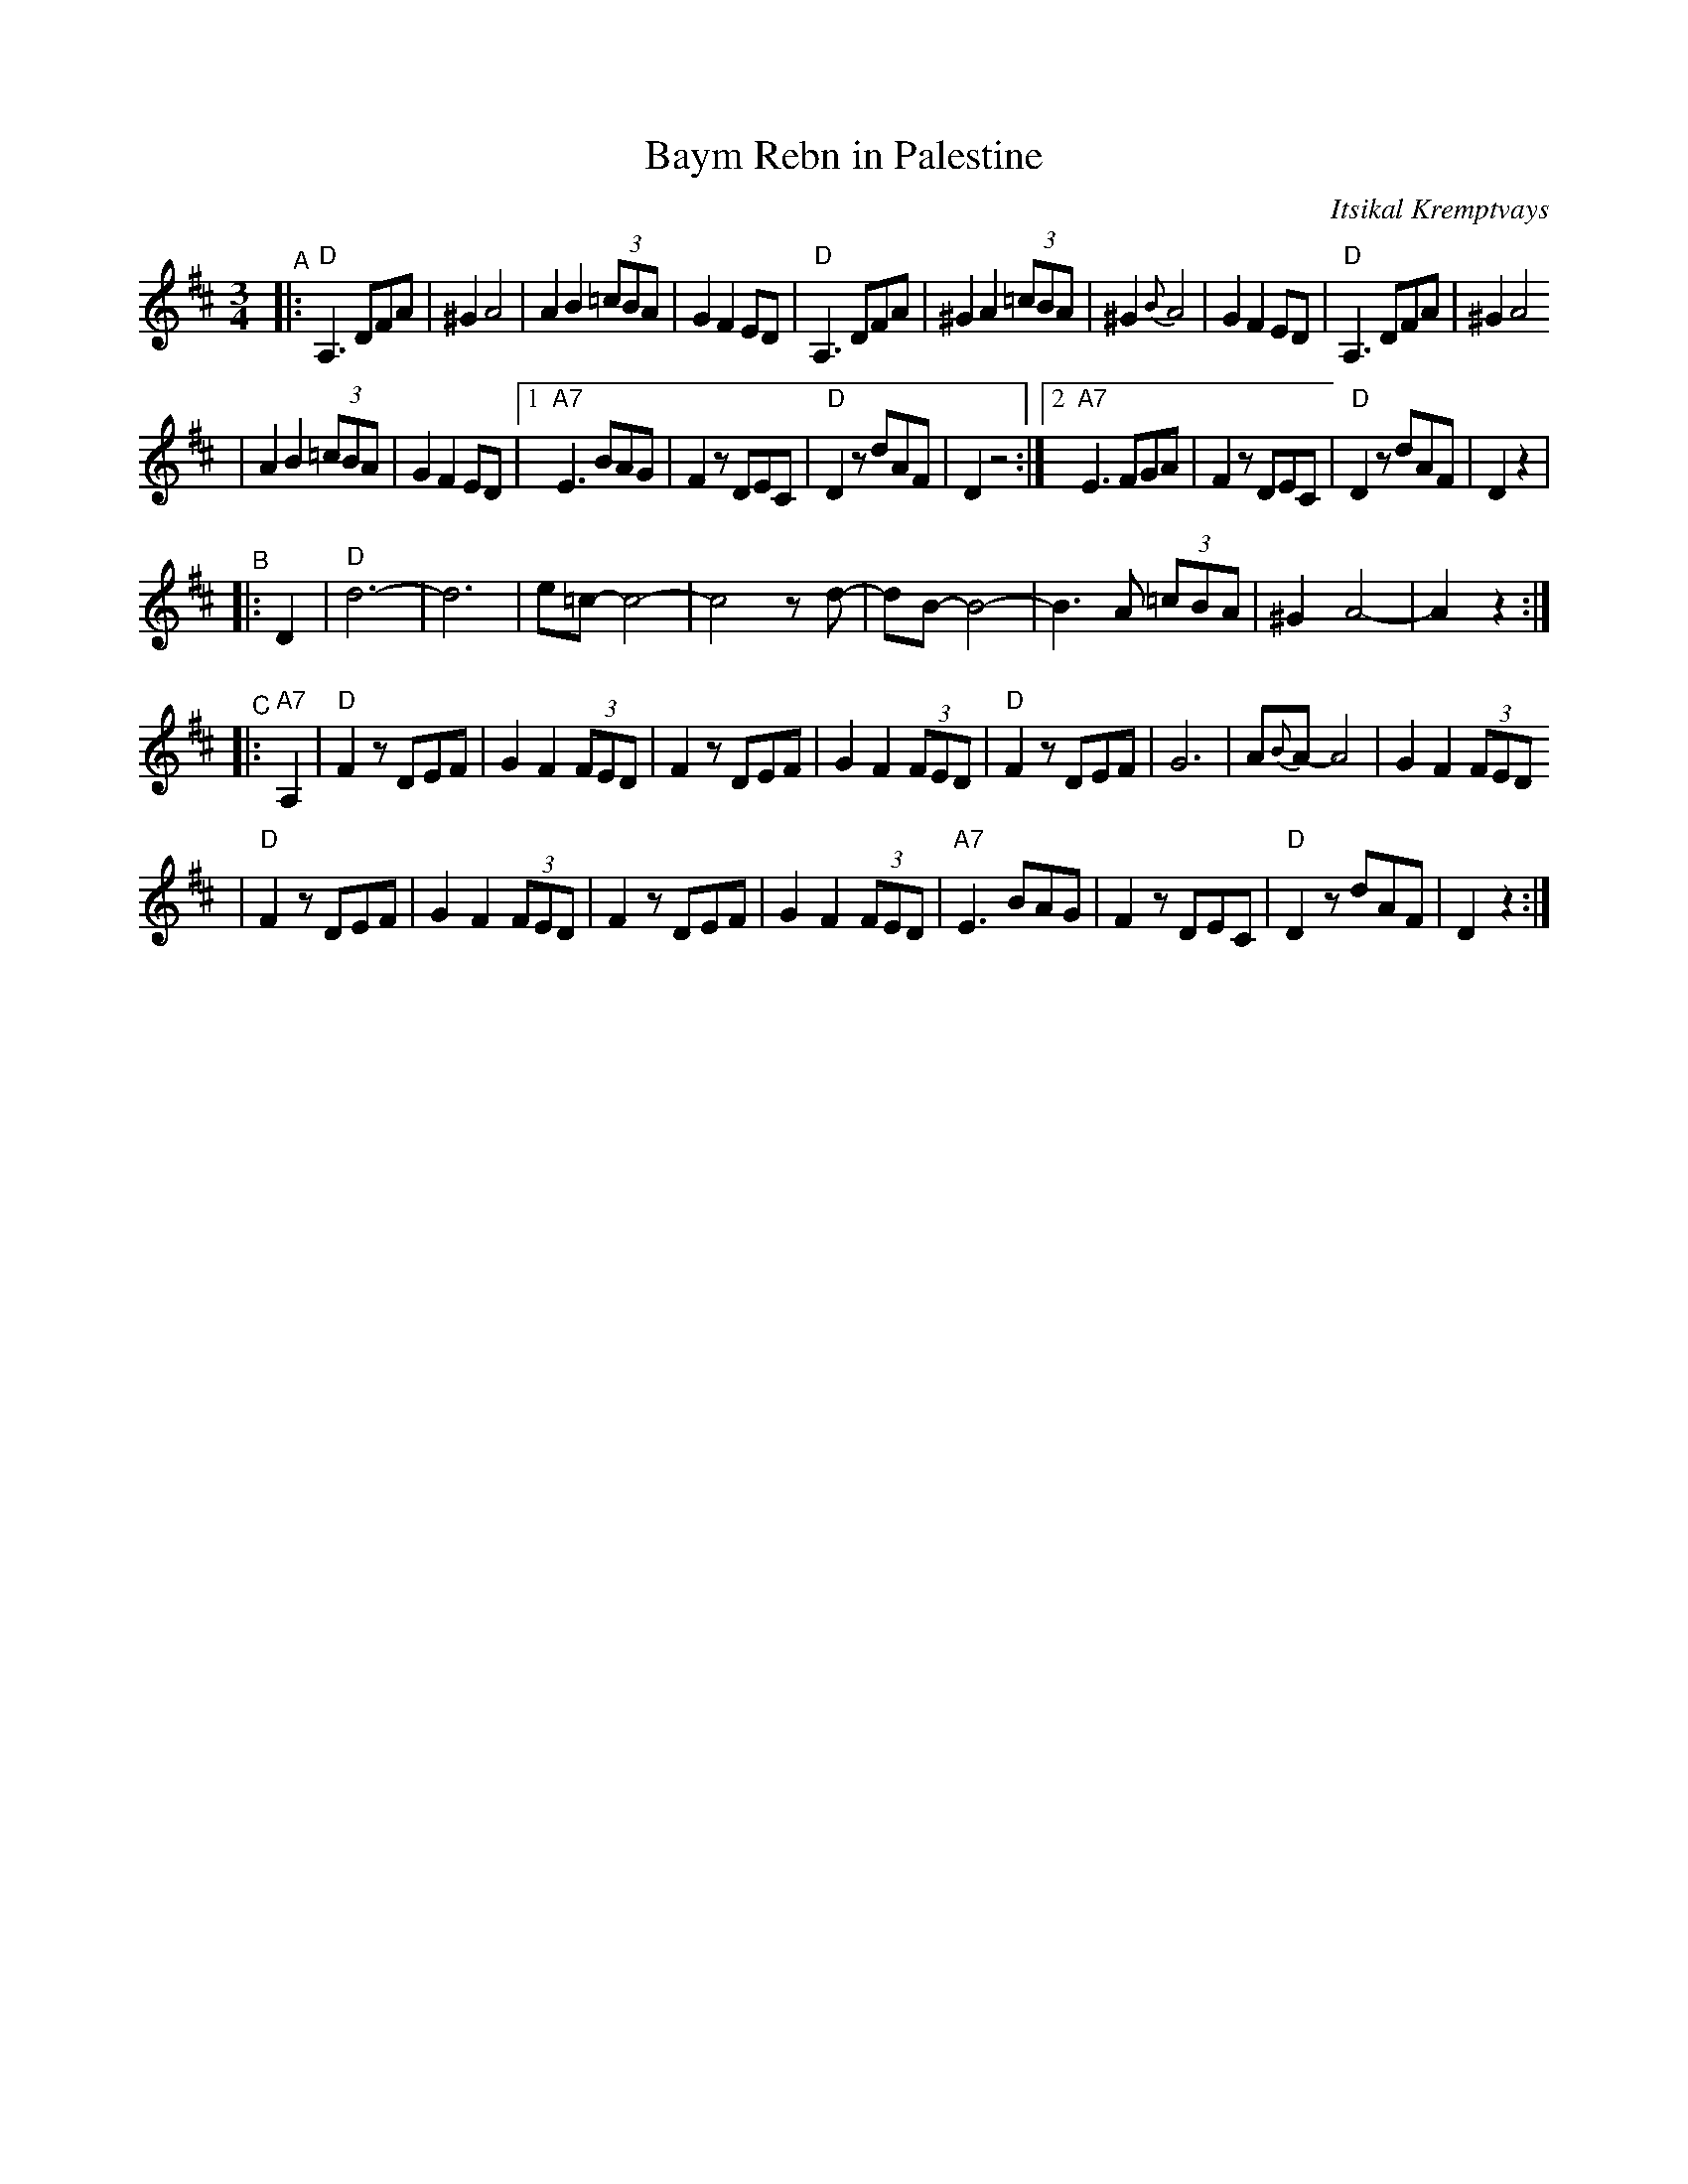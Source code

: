 X: 71
T: Baym Rebn in Palestine
O: Itsikal Kremptvays
Z: 2006 John Chambers <jc:trillian.mit.edu>
N: from transcription by Glenn Dickson
D: Naftule's Dream Music
R: horra
M: 3/4
L: 1/8
K: D
"^A"\
|: "D"A,3 DFA | ^G2 A4 | A2 B2 (3=cBA | G2 F2 ED \
|  "D"A,3 DFA | ^G2 A2 (3=cBA | ^G2 {B}A4 | G2 F2 ED \
|  "D"A,3 DFA | ^G2 A4
| A2 B2 (3=cBA | G2 F2 ED \
|1 "A7"E3 BAG | F2 zDEC | "D"D2 zdAF | D2 z4 \
:|2"A7"E3 FGA | F2 zDEC | "D"D2 zdAF | D2 z2 |
"^B"\
|: D2 \
| "D"d6- | d6 | e=c- c4- | c4 zd- \
| dB- B4- | B3 A (3=cBA | ^G2 A4- | A2 z2 :|
"^C"\
|: "A7"A,2 \
| "D"F2 zDEF | G2 F2 (3FED | F2 zDEF | G2 F2 (3FED \
| "D"F2 zDEF | G6 | A{B}A- A4 | G2 F2 (3FED
| "D"F2 zDEF | G2 F2 (3FED | F2 zDEF | G2 F2 (3FED \
| "A7"E3 BAG | F2 zDEC | "D"D2 zdAF | D2 z2 :|
